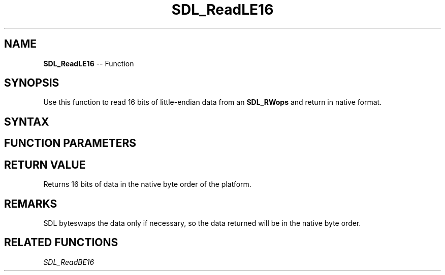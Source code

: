 .TH SDL_ReadLE16 3 "2018.10.07" "https://github.com/haxpor/sdl2-manpage" "SDL2"
.SH NAME
\fBSDL_ReadLE16\fR -- Function

.SH SYNOPSIS
Use this function to read 16 bits of little-endian data from an \fBSDL_RWops\fR and return in native format.

.SH SYNTAX
.TS
tab(:) allbox;
a.
T{
.nf
Uint16 SDL_ReadLE16(SDL_RWops*    src)
.fi
T}
.TE

.SH FUNCTION PARAMETERS
.TS
tab(:) allbox;
ab l.
src:T{
the stream from which to read data
T}
.TE

.SH RETURN VALUE
Returns 16 bits of data in the native byte order of the platform.

.SH REMARKS
SDL byteswaps the data only if necessary, so the data returned will be in the native byte order.

.SH RELATED FUNCTIONS
\fISDL_ReadBE16\fR
